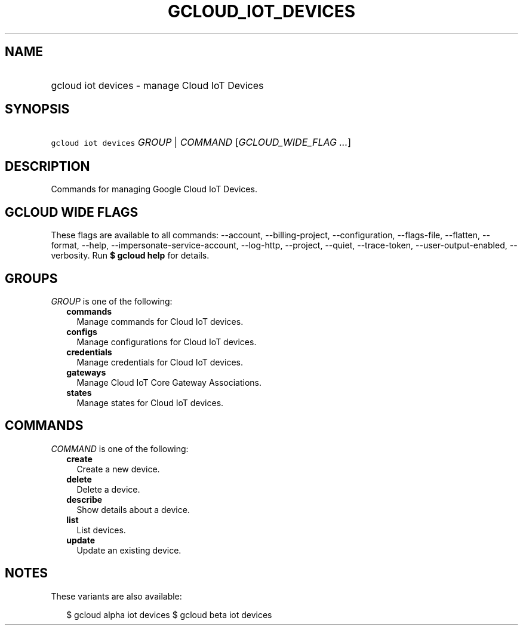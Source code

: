 
.TH "GCLOUD_IOT_DEVICES" 1



.SH "NAME"
.HP
gcloud iot devices \- manage Cloud IoT Devices



.SH "SYNOPSIS"
.HP
\f5gcloud iot devices\fR \fIGROUP\fR | \fICOMMAND\fR [\fIGCLOUD_WIDE_FLAG\ ...\fR]



.SH "DESCRIPTION"

Commands for managing Google Cloud IoT Devices.



.SH "GCLOUD WIDE FLAGS"

These flags are available to all commands: \-\-account, \-\-billing\-project,
\-\-configuration, \-\-flags\-file, \-\-flatten, \-\-format, \-\-help,
\-\-impersonate\-service\-account, \-\-log\-http, \-\-project, \-\-quiet,
\-\-trace\-token, \-\-user\-output\-enabled, \-\-verbosity. Run \fB$ gcloud
help\fR for details.



.SH "GROUPS"

\f5\fIGROUP\fR\fR is one of the following:

.RS 2m
.TP 2m
\fBcommands\fR
Manage commands for Cloud IoT devices.

.TP 2m
\fBconfigs\fR
Manage configurations for Cloud IoT devices.

.TP 2m
\fBcredentials\fR
Manage credentials for Cloud IoT devices.

.TP 2m
\fBgateways\fR
Manage Cloud IoT Core Gateway Associations.

.TP 2m
\fBstates\fR
Manage states for Cloud IoT devices.


.RE
.sp

.SH "COMMANDS"

\f5\fICOMMAND\fR\fR is one of the following:

.RS 2m
.TP 2m
\fBcreate\fR
Create a new device.

.TP 2m
\fBdelete\fR
Delete a device.

.TP 2m
\fBdescribe\fR
Show details about a device.

.TP 2m
\fBlist\fR
List devices.

.TP 2m
\fBupdate\fR
Update an existing device.


.RE
.sp

.SH "NOTES"

These variants are also available:

.RS 2m
$ gcloud alpha iot devices
$ gcloud beta iot devices
.RE


